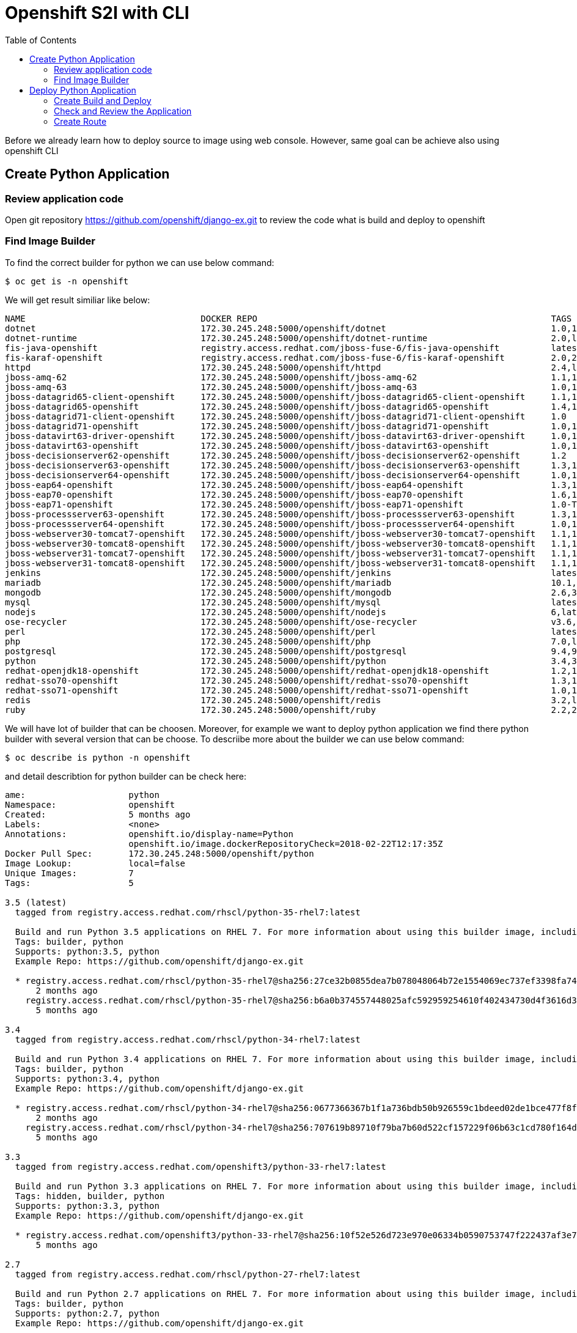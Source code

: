 :imagesdir: ./images
:icons: font
:toc: left

= Openshift S2I with CLI

Before we already learn how to deploy source to image using web console. However, same goal can be achieve also using openshift CLI

== Create Python Application

=== Review application code

Open git repository https://github.com/openshift/django-ex.git to review the code what is build and deploy to openshift

=== Find Image Builder

To find the correct builder for python we can use below command:

-----
$ oc get is -n openshift
-----

We will get result similiar like below:

-----

NAME                                  DOCKER REPO                                                         TAGS                            UPDATED
dotnet                                172.30.245.248:5000/openshift/dotnet                                1.0,1.1,2.0 + 1 more...         2 months ago
dotnet-runtime                        172.30.245.248:5000/openshift/dotnet-runtime                        2.0,latest                      2 months ago
fis-java-openshift                    registry.access.redhat.com/jboss-fuse-6/fis-java-openshift          latest,2.0,2.0-15 + 3 more...   2 months ago
fis-karaf-openshift                   registry.access.redhat.com/jboss-fuse-6/fis-karaf-openshift         2.0,2.0-15,latest + 3 more...   2 months ago
httpd                                 172.30.245.248:5000/openshift/httpd                                 2.4,latest                      2 months ago
jboss-amq-62                          172.30.245.248:5000/openshift/jboss-amq-62                          1.1,1.2,1.3 + 3 more...         5 months ago
jboss-amq-63                          172.30.245.248:5000/openshift/jboss-amq-63                          1.0,1.1,1.2                     5 months ago
jboss-datagrid65-client-openshift     172.30.245.248:5000/openshift/jboss-datagrid65-client-openshift     1.1,1.0                         5 months ago
jboss-datagrid65-openshift            172.30.245.248:5000/openshift/jboss-datagrid65-openshift            1.4,1.5,1.2 + 1 more...         5 months ago
jboss-datagrid71-client-openshift     172.30.245.248:5000/openshift/jboss-datagrid71-client-openshift     1.0                             5 months ago
jboss-datagrid71-openshift            172.30.245.248:5000/openshift/jboss-datagrid71-openshift            1.0,1.1                         5 months ago
jboss-datavirt63-driver-openshift     172.30.245.248:5000/openshift/jboss-datavirt63-driver-openshift     1.0,1.1                         5 months ago
jboss-datavirt63-openshift            172.30.245.248:5000/openshift/jboss-datavirt63-openshift            1.0,1.1,1.2 + 1 more...         5 months ago
jboss-decisionserver62-openshift      172.30.245.248:5000/openshift/jboss-decisionserver62-openshift      1.2                             5 months ago
jboss-decisionserver63-openshift      172.30.245.248:5000/openshift/jboss-decisionserver63-openshift      1.3,1.4                         5 months ago
jboss-decisionserver64-openshift      172.30.245.248:5000/openshift/jboss-decisionserver64-openshift      1.0,1.1                         5 months ago
jboss-eap64-openshift                 172.30.245.248:5000/openshift/jboss-eap64-openshift                 1.3,1.4,1.5 + 3 more...         2 months ago
jboss-eap70-openshift                 172.30.245.248:5000/openshift/jboss-eap70-openshift                 1.6,1.3,1.4 + 1 more...         2 months ago
jboss-eap71-openshift                 172.30.245.248:5000/openshift/jboss-eap71-openshift                 1.0-TP,TP                       5 months ago
jboss-processserver63-openshift       172.30.245.248:5000/openshift/jboss-processserver63-openshift       1.3,1.4                         5 months ago
jboss-processserver64-openshift       172.30.245.248:5000/openshift/jboss-processserver64-openshift       1.0,1.1                         5 months ago
jboss-webserver30-tomcat7-openshift   172.30.245.248:5000/openshift/jboss-webserver30-tomcat7-openshift   1.1,1.2,1.3                     5 months ago
jboss-webserver30-tomcat8-openshift   172.30.245.248:5000/openshift/jboss-webserver30-tomcat8-openshift   1.1,1.2,1.3                     5 months ago
jboss-webserver31-tomcat7-openshift   172.30.245.248:5000/openshift/jboss-webserver31-tomcat7-openshift   1.1,1.0                         2 months ago
jboss-webserver31-tomcat8-openshift   172.30.245.248:5000/openshift/jboss-webserver31-tomcat8-openshift   1.1,1.0                         2 months ago
jenkins                               172.30.245.248:5000/openshift/jenkins                               latest,v3.7,1 + 4 more...       2 weeks ago
mariadb                               172.30.245.248:5000/openshift/mariadb                               10.1,latest                     2 months ago
mongodb                               172.30.245.248:5000/openshift/mongodb                               2.6,3.2,latest + 1 more...      2 months ago
mysql                                 172.30.245.248:5000/openshift/mysql                                 latest,5.6,5.7 + 1 more...      2 months ago
nodejs                                172.30.245.248:5000/openshift/nodejs                                6,latest,4 + 1 more...          2 months ago
ose-recycler                          172.30.245.248:5000/openshift/ose-recycler                          v3.6,latest,v3.3 + 2 more...    5 months ago
perl                                  172.30.245.248:5000/openshift/perl                                  latest,5.20,5.24 + 1 more...    2 months ago
php                                   172.30.245.248:5000/openshift/php                                   7.0,latest,5.6 + 1 more...      2 months ago
postgresql                            172.30.245.248:5000/openshift/postgresql                            9.4,9.5,latest + 1 more...      2 months ago
python                                172.30.245.248:5000/openshift/python                                3.4,3.5,latest + 2 more...      2 months ago
redhat-openjdk18-openshift            172.30.245.248:5000/openshift/redhat-openjdk18-openshift            1.2,1.0,1.1                     2 months ago
redhat-sso70-openshift                172.30.245.248:5000/openshift/redhat-sso70-openshift                1.3,1.4                         5 months ago
redhat-sso71-openshift                172.30.245.248:5000/openshift/redhat-sso71-openshift                1.0,1.1,1.2                     5 months ago
redis                                 172.30.245.248:5000/openshift/redis                                 3.2,latest                      2 months ago
ruby                                  172.30.245.248:5000/openshift/ruby                                  2.2,2.3,2.4 + 2 more...         2 months ago
-----

We will have lot of builder that can be choosen. Moreover, for example we want to deploy python application we find there python builder with several version that can be choose. To descriibe more about the builder we can use below command:

----
$ oc describe is python -n openshift
----

and detail describtion for python builder can be check here:

----
ame:			python
Namespace:		openshift
Created:		5 months ago
Labels:			<none>
Annotations:		openshift.io/display-name=Python
			openshift.io/image.dockerRepositoryCheck=2018-02-22T12:17:35Z
Docker Pull Spec:	172.30.245.248:5000/openshift/python
Image Lookup:		local=false
Unique Images:		7
Tags:			5

3.5 (latest)
  tagged from registry.access.redhat.com/rhscl/python-35-rhel7:latest

  Build and run Python 3.5 applications on RHEL 7. For more information about using this builder image, including OpenShift considerations, see https://github.com/sclorg/s2i-python-container/blob/master/3.5/README.md.
  Tags: builder, python
  Supports: python:3.5, python
  Example Repo: https://github.com/openshift/django-ex.git

  * registry.access.redhat.com/rhscl/python-35-rhel7@sha256:27ce32b0855dea7b078048064b72e1554069ec737ef3398fa740cc72ec82ddb9
      2 months ago
    registry.access.redhat.com/rhscl/python-35-rhel7@sha256:b6a0b374557448025afc592959254610f402434730d4f3616d3bf081e50f8453
      5 months ago

3.4
  tagged from registry.access.redhat.com/rhscl/python-34-rhel7:latest

  Build and run Python 3.4 applications on RHEL 7. For more information about using this builder image, including OpenShift considerations, see https://github.com/sclorg/s2i-python-container/blob/master/3.4/README.md.
  Tags: builder, python
  Supports: python:3.4, python
  Example Repo: https://github.com/openshift/django-ex.git

  * registry.access.redhat.com/rhscl/python-34-rhel7@sha256:0677366367b1f1a736bdb50b926559c1bdeed02de1bce477f8fe7ed53336a572
      2 months ago
    registry.access.redhat.com/rhscl/python-34-rhel7@sha256:707619b89710f79ba7b60d522cf157229f06b63c1cd780f164d09a8c5fa8fd94
      5 months ago

3.3
  tagged from registry.access.redhat.com/openshift3/python-33-rhel7:latest

  Build and run Python 3.3 applications on RHEL 7. For more information about using this builder image, including OpenShift considerations, see https://github.com/sclorg/s2i-python-container/blob/master/3.3/README.md.
  Tags: hidden, builder, python
  Supports: python:3.3, python
  Example Repo: https://github.com/openshift/django-ex.git

  * registry.access.redhat.com/openshift3/python-33-rhel7@sha256:10f52e526d723e970e06334b0590753747f222437af3e7f6fa1311a71088573e
      5 months ago

2.7
  tagged from registry.access.redhat.com/rhscl/python-27-rhel7:latest

  Build and run Python 2.7 applications on RHEL 7. For more information about using this builder image, including OpenShift considerations, see https://github.com/sclorg/s2i-python-container/blob/master/2.7/README.md.
  Tags: builder, python
  Supports: python:2.7, python
  Example Repo: https://github.com/openshift/django-ex.git

  * registry.access.redhat.com/rhscl/python-27-rhel7@sha256:aabc9d170a0cf327d55890e30b1627210c964012c4b301d297191e0c06ad5fac
      2 months ago
    registry.access.redhat.com/rhscl/python-27-rhel7@sha256:05465c8a41527fa8a4f81606a4f43d105a3e83df386feac7fda47b3491b09a0e
      5 months ago

----

Another way for search like web console catalog is using below command:

-----
$ oc new-app --search python
Image streams (oc new-app --image-stream=<image-stream> [--code=<source>])
----
python
  Project: openshift
  Tags:    2.7, 3.4, 3.5, latest

Docker images (oc new-app --docker-image=<docker-image> [--code=<source>])
----
python
  Registry: Docker Hub
  Tags:     latest

-----

== Deploy Python Application

=== Create Build and Deploy

To create build and deploy in same time we can use *oc new-app* command like below:

----
$ oc new-app openshift/python:3.5~https://github.com/openshift/django-ex.git --name=mypythonapps
--> Found image 03fdd4e (3 months old) in image stream "openshift/python" under tag "3.5" for "openshift/python:3.5"

    Python 3.5 
    ---------- 
    Python 3.5 available as docker container is a base platform for building and running various Python 3.5 applications and frameworks. Python is an easy to learn, powerful programming language. It has efficient high-level data structures and a simple but effective approach to object-oriented programming. Python's elegant syntax and dynamic typing, together with its interpreted nature, make it an ideal language for scripting and rapid application development in many areas on most platforms.

    Tags: builder, python, python35, rh-python35

    * A source build using source code from https://github.com/openshift/django-ex.git will be created
      * The resulting image will be pushed to image stream "mypythonapps:latest"
      * Use 'start-build' to trigger a new build
    * This image will be deployed in deployment config "mypythonapps"
    * Port 8080/tcp will be load balanced by service "mypythonapps"
      * Other containers can access this service through the hostname "mypythonapps"

--> Creating resources ...
    imagestream "mypythonapps" created
    buildconfig "mypythonapps" created
    deploymentconfig "mypythonapps" created
    service "mypythonapps" created
--> Success
    Build scheduled, use 'oc logs -f bc/mypythonapps' to track its progress.
    Application is not exposed. You can expose services to the outside world by executing one or more of the commands below:
     'oc expose svc/mypythonapps' 
    Run 'oc status' to view your app.
 
----

=== Check and Review the Application

We can check the status build and deployment here:

----
$ oc status
svc/mypythonapps - 172.30.198.189:8080
  dc/mypythonapps deploys istag/mypythonapps:latest <-
    bc/mypythonapps source builds https://github.com/openshift/django-ex.git on openshift/python:3.5 
      build #1 running for about a minute - 37f7fc4: Merge pull request #115 from hhorak/python-3.6 (Honza Horak <hhorak@redhat.com>)
    deployment #1 waiting on image or update
----

We know that build is started and we can check the build log here:

----
$ oc logs bc/mypythonapps
Cloning "https://github.com/openshift/django-ex.git" ...
	Commit:	37f7fc41432b9c07265c5896a4fb226caa870427 (Merge pull request #115 from hhorak/python-3.6)
	Author:	Honza Horak <hhorak@redhat.com>
	Date:	Tue Apr 24 18:48:25 2018 +0200
---> Installing application source ...
---> Installing dependencies ...
.....
Post-processed 'debug_toolbar/css/toolbar.css' as 'debug_toolbar/css/toolbar.b35523ea26ab.css'
Post-processed 'admin/css/dashboard.css' as 'admin/css/dashboard.7ac78187c567.css'
78 static files copied to '/opt/app-root/src/staticfiles', 98 post-processed.
Pushing image 172.30.245.248:5000/yohanes-demo/mypythonapps:latest ...
Pushed 0/6 layers, 2% complete
Pushed 1/6 layers, 28% complete
Pushed 2/6 layers, 49% complete
Pushed 3/6 layers, 62% complete
Pushed 4/6 layers, 89% complete
Pushed 5/6 layers, 100% complete
Pushed 6/6 layers, 100% complete
Push successful
----

=== Create Route

Now the application is already deployed then we can try to expose the service through Route using command below:

----
$ oc expose service mypythonapps
route "mypythonapps" exposed

$ oc get route
NAME           HOST/PORT                                                    PATH      SERVICES       PORT       TERMINATION   WILDCARD
mypythonapps   mypythonapps-yohanes-demo.apps.rhpds.openshift.opentlc.com             mypythonapps   8080-tcp                 None

----

Now we can open route url above in browser  http://mypythonapps-yohanes-demo.apps.rhpds.openshift.opentlc.com